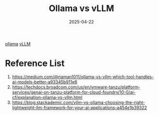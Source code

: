 :PROPERTIES:
:ID:       bb74b7dc-1ffb-49eb-8400-c2e96a5277f8
:END:
#+title: Ollama vs vLLM
#+date: 2025-04-22

[[id:8ecb66b1-216b-4eb4-b20a-b9126aebb756][ollama]]
[[id:ac10704e-7f03-4372-a449-0cd3b91500f3][vLLM]]

* Reference List
1. https://medium.com/@naman1011/ollama-vs-vllm-which-tool-handles-ai-models-better-a93345b911e6
2. https://techdocs.broadcom.com/us/en/vmware-tanzu/platform-services/genai-on-tanzu-platform-for-cloud-foundry/10-0/ai-cf/explanation-ollama-vs-vllm.html
3. https://blog.stackademic.com/vllm-vs-ollama-choosing-the-right-lightweight-llm-framework-for-your-ai-applications-a454e1b39322
